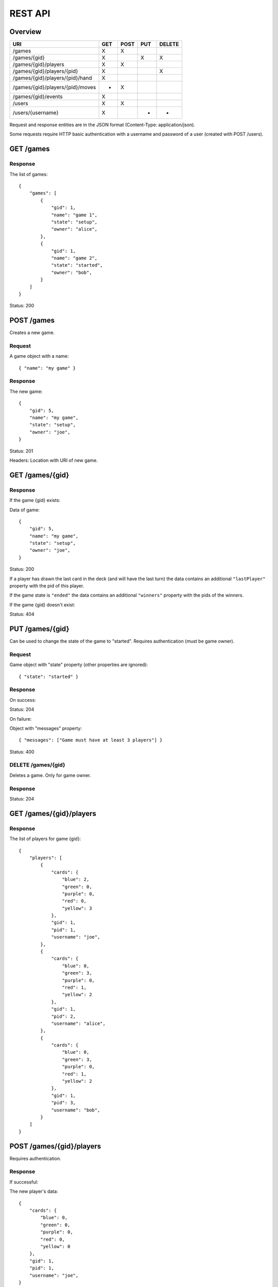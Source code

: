 REST API
========

Overview
--------

================================ === ==== === ======
URI                              GET POST PUT DELETE
================================ === ==== === ======
/games                           X   X
/games/{gid}                     X        X   X
/games/{gid}/players             X   X
/games/{gid}/players/{pid}       X            X
/games/{gid}/players/{pid}/hand  X
/games/{gid}/players/{pid}/moves *   X
/games/{gid}/events              X
/users                           X   X
/users/{username}                X        *   *
================================ === ==== === ======

Request and response entities are in the JSON format (Content-Type:
application/json).

Some requests require HTTP basic authentication with a username and password of
a user (created with POST /users).

GET /games
----------

Response
^^^^^^^^

The list of games::

    {
        "games": [
            {
                "gid": 1,
                "name": "game 1",
                "state": "setup",
                "owner": "alice",
            },
            {
                "gid": 1,
                "name": "game 2",
                "state": "started",
                "owner": "bob",
            }
        ]
    }

Status: 200

POST /games
-----------

Creates a new game.

Request
^^^^^^^

A game object with a name::

    { "name": "my game" }

Response
^^^^^^^^

The new game::

    {
        "gid": 5,
        "name": "my game",
        "state": "setup",
        "owner": "joe",
    }

Status: 201

Headers: Location with URI of new game.

GET /games/{gid}
----------------

Response
^^^^^^^^

If the game {gid} exists:

Data of game::

    {
        "gid": 5,
        "name": "my game",
        "state": "setup",
        "owner": "joe",
    }

Status: 200

If a player has drawn the last card in the deck (and will have the last turn)
the data contains an additional ``"lastPlayer"`` property with the pid of this
player.

If the game state is ``"ended"`` the data contains an additional ``"winners"``
property with the pids of the winners.

If the game {gid} doesn't exist:

Status: 404

PUT /games/{gid}
----------------

Can be used to change the state of the game to "started". Requires
authentication (must be game owner).

Request
^^^^^^^

Game object with "state" property (other properties are ignored)::

    { "state": "started" }

Response
^^^^^^^^

On success:

Status: 204

On failure:

Object with "messages" property::

    { "messages": ["Game must have at least 3 players"] }

Status: 400

DELETE /games/{gid}
^^^^^^^^^^^^^^^^^^^

Deletes a game. Only for game owner.

Response
^^^^^^^^

Status: 204

GET /games/{gid}/players
------------------------

Response
^^^^^^^^

The list of players for game {gid}::

    {
        "players": [
            {
                "cards": {
                    "blue": 2,
                    "green": 0,
                    "purple": 0,
                    "red": 0,
                    "yellow": 3
                },
                "gid": 1,
                "pid": 1,
                "username": "joe",
            },
            {
                "cards": {
                    "blue": 0,
                    "green": 3,
                    "purple": 0,
                    "red": 1,
                    "yellow": 2
                },
                "gid": 1,
                "pid": 2,
                "username": "alice",
            },
            {
                "cards": {
                    "blue": 0,
                    "green": 3,
                    "purple": 0,
                    "red": 1,
                    "yellow": 2
                },
                "gid": 1,
                "pid": 3,
                "username": "bob",
            }
        ]
    }


POST /games/{gid}/players
-------------------------

Requires authentication.

Response
^^^^^^^^

If successful:

The new player's data::

    {
        "cards": {
            "blue": 0,
            "green": 0,
            "purple": 0,
            "red": 0,
            "yellow": 0
        },
        "gid": 1,
        "pid": 1,
        "username": "joe",
    }

Status: 201
Headers: Location with URI of new player

If unsuccessful:

A list of messages::

    { "messages": ["You are already in this game"] }

Status: 400

GET /games/{gid}/players/{pid}
------------------------------

Requires authentication.

Response
^^^^^^^^

If the player {pid} exists for game {gid}:

Player's data::

    {
        "cards": {
            "blue": 2,
            "green": 0,
            "purple": 0,
            "red": 0,
            "yellow": 3
        },
        "gid": 1,
        "pid": 1,
        "username": "joe",
    }

Status: 200

If the authenticated user is the player's user or the game state is
``"ended"``, the data contains an additional ``"color"`` property.

If the player doesn't exist:

Status: 404


DELETE /games/{gid}/players/{pid}
---------------------------------

Removes player from game. Requires authentication (must be game owner or
player's user).

Response
^^^^^^^^

Status: 204

GET /games/{gid}/players/{pid}/hand
-----------------------------------

Requires authentication (only player's user).

Response
^^^^^^^^

List of cards in the player's hand::

    { "hand": [ "ninja", "green", "red", "green" ] }

GET /games/{gid}/players/{pid}/moves
------------------------------------

TODO

POST /games/{gid}/players/{pid}/moves
-------------------------------------

Request
^^^^^^^

A move object containing three orders::

    {
        "first": {
            "type": "deploy",
            "to": 2,
            "color": "red"
        },
        "second": {
            "type": "transfer",
            "from": 1,
            "to":  2,
            "color": "red"
        },
        "third": {
            "type": "attack",
            "to": 2,
            "color": "red"
        }
    ]

The first order may be of type "deploy" or ninja.
The second order may be of type "transfer" or "add".
The third order must be of type "attack" or be null.

Response
^^^^^^^^

TODO

GET /games/{gid}/events
-----------------------------

TODO

GET /users
----------

Response
^^^^^^^^

The list of users::

    {
        "users": [
            { "username": "alice", "score": 5 },
            { "username": "bob", "score": 2 },
            { "username": "joe", "score": 0 },
        ]
    }

POST /users
-----------

Request
^^^^^^^

A user object with username and password::

    { "username": "joe", "password": "VerySecretPassword" }

Response
^^^^^^^^

If successful:

The new user::

    { "username": "joe", "score": 0 }

Status: 201
Headers: Location with URI of new user

If unsuccesful:

List of messages::

    { "messages": ["Username already taken"] }

Status: 400

GET /users/{username}
---------------------

Response
^^^^^^^^

If user {username} exists:

Data of user::

    { "username": "alice", "score": 5 }

Status: 200

If user doesn't exist:

Status: 400

PUT /users/{username}
---------------------

TODO

DELETE /users/{username}
------------------------

TODO?

